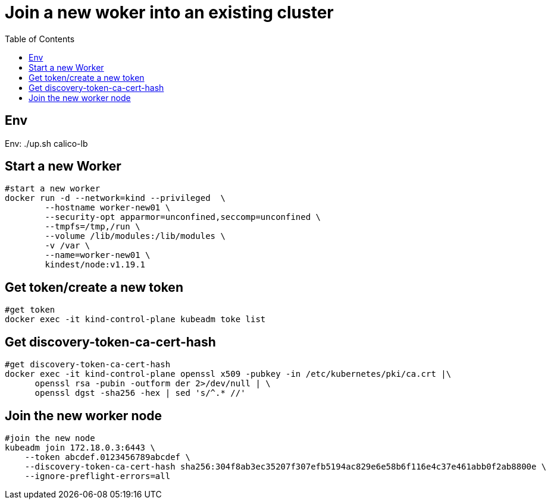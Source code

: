 = Join a new woker into an existing cluster
:TOC:

== Env

Env:   ./up.sh calico-lb


==  Start a new Worker

[source, bash]
----
#start a new worker
docker run -d --network=kind --privileged  \
        --hostname worker-new01 \
	--security-opt apparmor=unconfined,seccomp=unconfined \
	--tmpfs=/tmp,/run \
	--volume /lib/modules:/lib/modules \
	-v /var \
        --name=worker-new01 \
        kindest/node:v1.19.1 
----

== Get token/create a new token

[source, bash]
----
#get token
docker exec -it kind-control-plane kubeadm toke list
----

== Get discovery-token-ca-cert-hash

[source, bash]
----
#get discovery-token-ca-cert-hash
docker exec -it kind-control-plane openssl x509 -pubkey -in /etc/kubernetes/pki/ca.crt |\
      openssl rsa -pubin -outform der 2>/dev/null | \
      openssl dgst -sha256 -hex | sed 's/^.* //'
----

== Join the new worker node

[source, bash]
----
#join the new node
kubeadm join 172.18.0.3:6443 \
    --token abcdef.0123456789abcdef \
    --discovery-token-ca-cert-hash sha256:304f8ab3ec35207f307efb5194ac829e6e58b6f116e4c37e461abb0f2ab8800e \
    --ignore-preflight-errors=all
----

